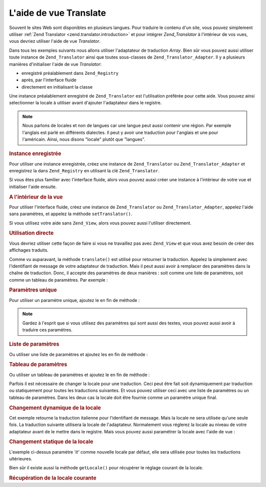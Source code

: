 .. _zend.view.helpers.initial.translator:

L'aide de vue Translate
=======================

Souvent le sites Web sont disponibles en plusieurs langues. Pour traduire le contenu d'un site, vous pouvez
simplement utiliser :ref:`Zend Translator <zend.translator.introduction>` et pour intégrer *Zend_Translator* à
l'intérieur de vos vues, vous devriez utiliser l'aide de vue *Translator*.

Dans tous les exemples suivants nous allons utiliser l'adaptateur de traduction *Array*. Bien sûr vous pouvez
aussi utiliser toute instance de ``Zend_Translator`` ainsi que toutes sous-classes de ``Zend_Translator_Adapter``.
Il y a plusieurs manières d'initialiser l'aide de vue *Translator*:

- enregistré préalablement dans ``Zend_Registry``

- après, par l'interface fluide

- directement en initialisant la classe

Une instance préalablement enregistré de ``Zend_Translator`` est l'utilisation préférée pour cette aide. Vous
pouvez ainsi sélectionner la locale à utiliser avant d'ajouter l'adaptateur dans le registre.

.. note::

   Nous parlons de locales et non de langues car une langue peut aussi contenir une région. Par exemple l'anglais
   est parlé en différents dialectes. Il peut y avoir une traduction pour l'anglais et une pour l'américain.
   Ainsi, nous disons "locale" plutôt que "langues".

.. _zend.view.helpers.initial.translator.registered:

.. rubric:: Instance enregistrée

Pour utiliser une instance enregistrée, créez une instance de ``Zend_Translator`` ou ``Zend_Translator_Adapter``
et enregistrez la dans ``Zend_Registry`` en utilisant la clé ``Zend_Translator``.

.. code-block:: php
   :linenos:

   // notre adaptateur d'exemple
   $adapter = new Zend_Translator(
       array(
           'adapter' => 'array',
           'content' => array('simple' => 'einfach'),
           'locale'  => 'de'
       )
   );
   Zend_Registry::set('Zend_Translator', $adapter);

   // à l'intérieur de votre vue
   echo $this->translate('simple');
   // ceci retourne 'einfach'

Si vous êtes plus familier avec l'interface fluide, alors vous pouvez aussi créer une instance à l'intérieur de
votre vue et initialiser l'aide ensuite.

.. _zend.view.helpers.initial.translator.afterwards:

.. rubric:: A l'intérieur de la vue

Pour utiliser l'interface fluide, créez une instance de ``Zend_Translator`` ou ``Zend_Translator_Adapter``,
appelez l'aide sans paramètres, et appelez la méthode ``setTranslator()``.

.. code-block:: php
   :linenos:

   // à l'intérieur de votre vue
   $adapter = new Zend_Translator(
       array(
           'adapter' => 'array',
           'content' => array('simple' => 'einfach'),
           'locale'  => 'de'
       )
   );
   $this->translate()->setTranslator($adapter)->translate('simple');
   // ceci retourne 'einfach'

Si vous utilisez votre aide sans ``Zend_View``, alors vous pouvez aussi l'utiliser directement.

.. _zend.view.helpers.initial.translator.directly:

.. rubric:: Utilisation directe

.. code-block:: php
   :linenos:

   // notre adaptateur d'exemple
   $adapter = new Zend_Translator(
       array(
           'adapter' => 'array',
           'content' => array('simple' => 'einfach'),
           'locale'  => 'de'
       )
   );

   // initialiser l'adaptateur
   $translate = new Zend_View_Helper_Translator($adapter);
   print $translate->translate('simple');
   // ceci retourne 'einfach'

Vous devriez utiliser cette façon de faire si vous ne travaillez pas avec ``Zend_View`` et que vous avez besoin de
créer des affichages traduits.

Comme vu auparavant, la méthode ``translate()`` est utilisé pour retourner la traduction. Appelez la simplement
avec l'identifiant de message de votre adaptateur de traduction. Mais il peut aussi avoir à remplacer des
paramètres dans la chaîne de traduction. Donc, il accepte des paramètres de deux manières : soit comme une
liste de paramètres, soit comme un tableau de paramètres. Par exemple :

.. _zend.view.helpers.initial.translator.parameter:

.. rubric:: Paramètres unique

Pour utiliser un paramètre unique, ajoutez le en fin de méthode :

.. code-block:: php
   :linenos:

   // à l'intérieur de votre vue
   $date = "Monday";
   $this->translate("Today is %1\$s", $date);
   // ceci retourne 'Heute ist Monday'

.. note::

   Gardez à l'esprit que si vous utilisez des paramètres qui sont aussi des textes, vous pouvez aussi avoir à
   traduire ces paramètres.

.. _zend.view.helpers.initial.translator.parameterlist:

.. rubric:: Liste de paramètres

Ou utiliser une liste de paramètres et ajoutez les en fin de méthode :

.. code-block:: php
   :linenos:

   // à l'intérieur de votre vue
   $date = "Monday";
   $month = "April";
   $time = "11:20:55";
   $this->translate("Today is %1\$s in %2\$s. Actual time: %3\$s",
                    $date,
                    $month,
                    $time);
   // ceci retourne 'Heute ist Monday in April. Aktuelle Zeit: 11:20:55'

.. _zend.view.helpers.initial.translator.parameterarray:

.. rubric:: Tableau de paramètres

Ou utiliser un tableau de paramètres et ajoutez le en fin de méthode :

.. code-block:: php
   :linenos:

   // à l'intérieur de votre vue
   $date = array("Monday", "April", "11:20:55");
   $this->translate("Today is %1\$s in %2\$s. Actual time: %3\$s", $date);
   // Could return 'Heute ist Monday in April. Aktuelle Zeit: 11:20:55'

Parfois il est nécessaire de changer la locale pour une traduction. Ceci peut être fait soit dynamiquement par
traduction ou statiquement pour toutes les traductions suivantes. Et vous pouvez utiliser ceci avec une liste de
paramètres ou un tableau de paramètres. Dans les deux cas la locale doit être fournie comme un paramètre unique
final.

.. _zend.view.helpers.initial.translator.dynamic:

.. rubric:: Changement dynamique de la locale

.. code-block:: php
   :linenos:

   // à l'intérieur de votre vue
   $date = array("Monday", "April", "11:20:55");
   $this->translate("Today is %1\$s in %2\$s. Actual time: %3\$s", $date, 'it');

Cet exemple retourne la traduction italienne pour l'identifiant de message. Mais la locale ne sera utilisée qu'une
seule fois. La traduction suivante utilisera la locale de l'adaptateur. Normalement vous réglerez la locale au
niveau de votre adaptateur avant de le mettre dans le registre. Mais vous pouvez aussi paramétrer la locale avec
l'aide de vue :

.. _zend.view.helpers.initial.translator.static:

.. rubric:: Changement statique de la locale

.. code-block:: php
   :linenos:

   // à l'intérieur de votre vue
   $date = array("Monday", "April", "11:20:55");
   $this->translate()->setLocale('it');
   $this->translate("Today is %1\$s in %2\$s. Actual time: %3\$s", $date);

L'exemple ci-dessus paramètre *'it'* comme nouvelle locale par défaut, elle sera utilisée pour toutes les
traductions ultérieures.

Bien sûr il existe aussi la méthode ``getLocale()`` pour récupérer le réglage courant de la locale.

.. _zend.view.helpers.initial.translator.getlocale:

.. rubric:: Récupération de la locale courante

.. code-block:: php
   :linenos:

   // à l'intérieur de votre vue
   $date = array("Monday", "April", "11:20:55");

   // retourne 'de' comme réglé dans les exemples précédents
   $this->translate()->getLocale();

   $this->translate()->setLocale('it');
   $this->translate("Today is %1\$s in %2\$s. Actual time: %3\$s", $date);

   // retourne 'it' comme nouvelle locale par défaut
   $this->translate()->getLocale();


